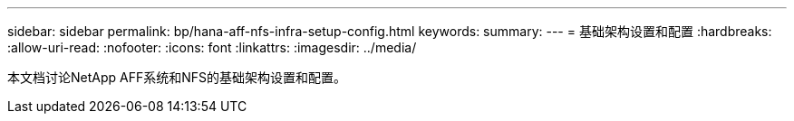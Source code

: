 ---
sidebar: sidebar 
permalink: bp/hana-aff-nfs-infra-setup-config.html 
keywords:  
summary:  
---
= 基础架构设置和配置
:hardbreaks:
:allow-uri-read: 
:nofooter: 
:icons: font
:linkattrs: 
:imagesdir: ../media/


[role="lead"]
本文档讨论NetApp AFF系统和NFS的基础架构设置和配置。
